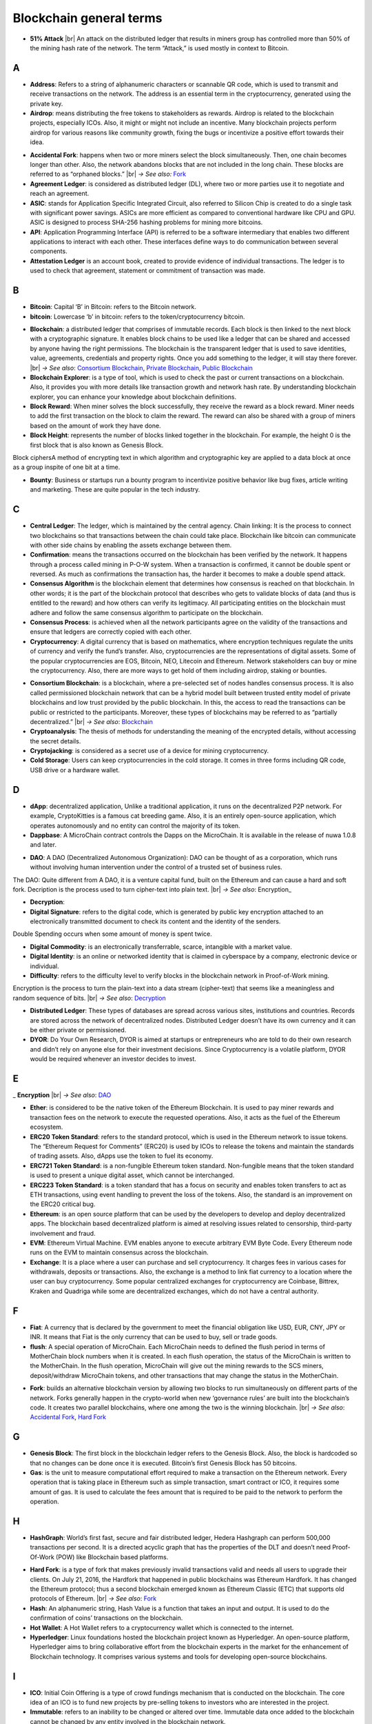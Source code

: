 .. |br| raw:: html

    <br/>


==========================
Blockchain general terms
==========================


- **51% Attack** |br| An attack on the distributed ledger that results in miners group has controlled more than 50% of the mining hash rate of the network. The term “Attack,” is used mostly in context to Bitcoin.

A
---

- **Address**: Refers to a string of alphanumeric characters or scannable QR code, which is used to transmit and receive transactions on the network. The address is an essential term in the cryptocurrency, generated using the private key.

- **Airdrop**: means distributing the free tokens to stakeholders as rewards. Airdrop is related to the blockchain projects, especially ICOs. Also, it might or might not include an incentive. Many blockchain projects perform airdrop for various reasons like community growth, fixing the bugs or incentivize a positive effort towards their idea.

.. _Accidental Fork:

- **Accidental Fork**: happens when two or more miners select the block simultaneously. Then, one chain becomes longer than other. Also, the network abandons blocks that are not included in the long chain. These blocks are referred to as “orphaned blocks.” |br| *→ See also:* Fork_

- **Agreement Ledger**: is considered as distributed ledger (DL), where two or more parties use it to negotiate and reach an agreement.

- **ASIC**: stands for Application Specific Integrated Circuit, also referred to Silicon Chip is created to do a single task with significant power savings. ASICs are more efficient as compared to conventional hardware like CPU and GPU. ASIC is designed to process SHA-256 hashing problems for mining more bitcoins.

- **API**: Application Programming Interface (API) is referred to be a software intermediary that enables two different applications to interact with each other. These interfaces define ways to do communication between several components.

- **Attestation Ledger** is an account book, created to provide evidence of individual transactions. The ledger is to used to check that agreement, statement or commitment of transaction was made.

B
---

- **Bitcoin**: Capital ‘B’ in Bitcoin: refers to the Bitcoin network.

- **bitcoin**: Lowercase ‘b’ in bitcoin: refers to the token/cryptocurrency bitcoin.

.. _Blockchain:

- **Blockchain**: a distributed ledger that comprises of immutable records. Each block is then linked to the next block with a cryptographic signature. It enables block chains to be used like a ledger that can be shared and accessed by anyone having the right permissions. The blockchain is the transparent ledger that is used to save identities, value, agreements, credentials and property rights. Once you add something to the ledger, it will stay there forever. |br| *→ See also*: `Consortium Blockchain`_, `Private Blockchain`_, `Public Blockchain`_

- **Blockchain Explorer**: is a type of tool, which is used to check the past or current transactions on a blockchain. Also, it provides you with more details like transaction growth and network hash rate. By understanding blockchain explorer, you can enhance your knowledge about blockchain definitions.

- **Block Reward**: When miner solves the block successfully, they receive the reward as a block reward. Miner needs to add the first transaction on the block to claim the reward. The reward can also be shared with a group of miners based on the amount of work they have done.

- **Block Height**: represents the number of blocks linked together in the blockchain. For example, the height 0 is the first block that is also known as Genesis Block.
Block ciphersA method of encrypting text in which algorithm and cryptographic key are applied to a data block at once as a group inspite of one bit at a time.

- **Bounty**: Business or startups run a bounty program to incentivize positive behavior like bug fixes, article writing and marketing. These are quite popular in the tech industry.

C
---

- **Central Ledger**: The ledger, which is maintained by the central agency. Chain linking: It is the process to connect two blockchains so that transactions between the chain could take place. Blockchain like bitcoin can communicate with other side chains by enabling the assets exchange between them.

- **Confirmation**: means the transactions occurred on the blockchain has been verified by the network. It happens through a process called mining in P-O-W system. When a transaction is confirmed, it cannot be double spent or reversed. As much as confirmations the transaction has, the harder it becomes to make a double spend attack.

- **Consensus Algorithm**  is the blockchain element that determines how consensus is reached on that blockchain. In other words; it is the part of the blockchain protocol that describes who gets to validate blocks of data (and thus is entitled to the reward) and how others can verify its legitimacy. All participating entities on the blockchain must adhere and follow the same consensus algorithm to participate on the blockchain.

- **Consensus Process**: is achieved when all the network participants agree on the validity of the transactions and ensure that ledgers are correctly copied with each other.

- **Cryptocurrency**: A digital currency that is based on mathematics, where encryption techniques regulate the units of currency and verify the fund’s transfer. Also, cryptocurrencies are the representations of digital assets. Some of the popular cryptocurrencies are EOS, Bitcoin, NEO, Litecoin and Ethereum. Network stakeholders can buy or mine the cryptocurrency. Also, there are more ways to get hold of them including airdrop, staking or bounties.

.. _Consortium Blockchain:

- **Consortium Blockchain**: is a blockchain, where a pre-selected set of nodes handles consensus process. It is also called permissioned blockchain network that can be a hybrid model built between trusted entity model of private blockchains and low trust provided by the public blockchain. In this, the access to read the transactions can be public or restricted to the participants. Moreover, these types of blockchains may be referred to as “partially decentralized.” |br| *→ See also*: Blockchain_

- **Cryptoanalysis**: The thesis of methods for understanding the meaning of the encrypted details, without accessing the secret details.

- **Cryptojacking**: is considered as a secret use of a device for mining cryptocurrency.

- **Cold Storage**: Users can keep cryptocurrencies in the cold storage. It comes in three forms including QR code, USB drive or a hardware wallet.

D
---

- **dApp**: decentralized application, Unlike a traditional application, it runs on the decentralized P2P network. For example, CryptoKitties is a famous cat breeding game. Also, it is an entirely open-source application, which operates autonomously and no entity can control the majority of its token.

- **Dappbase**: A MicroChain contract controls the Dapps on the MicroChain. It is available in the release of nuwa 1.0.8 and later. 

.. _DAO:

- **DAO**: A DAO (Decentralized Autonomous Organization): DAO can be thought of as a corporation, which runs without involving human intervention under the control of a trusted set of business rules.
The DAO: Quite different from A DAO, it is a venture capital fund, built on the Ethereum and can cause a hard and soft fork.
Decription is the process used to turn cipher-text into plain text. |br| *→ See also*: Encryption_

.. _Decryption:

- **Decryption**:

- **Digital Signature**: refers to the digital code, which is generated by public key encryption attached to an electronically transmitted document to check its content and the identity of the senders.
Double Spending occurs when some amount of money is spent twice.

- **Digital Commodity**: is an electronically transferrable, scarce, intangible with a market value.

- **Digital Identity**: is an online or networked identity that is claimed in cyberspace by a company, electronic device or individual.

- **Difficulty**: refers to the difficulty level to verify blocks in the blockchain network in Proof-of-Work mining.
Encryption is the process to turn the plain-text into a data stream (cipher-text) that seems like a meaningless and random sequence of bits. |br| *→ See also*: Decryption_

- **Distributed Ledger**: These types of databases are spread across various sites, institutions and countries. Records are stored across the network of decentralized nodes. Distributed Ledger doesn’t have its own currency and it can be either private or permissioned.

- **DYOR**: Do Your Own Research, DYOR is aimed at startups or entrepreneurs who are told to do their own research and didn’t rely on anyone else for their investment decisions. Since Cryptocurrency is a volatile platform, DYOR would be required whenever an investor decides to invest.

E
---

_ **Encryption** |br| *→ See also*: DAO_

- **Ether**: is considered to be the native token of the Ethereum Blockchain. It is used to pay miner rewards and transaction fees on the network to execute the requested operations. Also, it acts as the fuel of the Ethereum ecosystem.

- **ERC20 Token Standard**: refers to the standard protocol, which is used in the Ethereum network to issue tokens. The “Ethereum Request for Comments” (ERC20) is used by ICOs to release the tokens and maintain the standards of trading assets. Also, dApps use the token to fuel its economy.

- **ERC721 Token Standard**: is a non-fungible Ethereum token standard. Non-fungible means that the token standard is used to present a unique digital asset, which cannot be interchanged.

- **ERC223 Token Standard**: is a token standard that has a focus on security and enables token transfers to act as ETH transactions, using event handling to prevent the loss of the tokens. Also, the standard is an improvement on the ERC20 critical bug.

- **Ethereum**: is an open source platform that can be used by the developers to develop and deploy decentralized apps. The blockchain based decentralized platform is aimed at resolving issues related to censorship, third-party involvement and fraud.

- **EVM**: Ethereum Virtual Machine. EVM enables anyone to execute arbitrary EVM Byte Code. Every Ethereum node runs on the EVM to maintain consensus across the blockchain.

- **Exchange**: It is a place where a user can purchase and sell cryptocurrency. It charges fees in various cases for withdrawals, deposits or transactions. Also, the exchange is a method to link fiat currency to a location where the user can buy cryptocurrency. Some popular centralized exchanges for cryptocurrency are Coinbase, Bittrex, Kraken and Quadriga while some are decentralized exchanges, which do not have a central authority.

F
---

- **Fiat**: A currency that is declared by the government to meet the financial obligation like USD, EUR, CNY, JPY or INR. It means that Fiat is the only currency that can be used to buy, sell or trade goods.

- **flush**: A special operation of MicroChain. Each MicroChain needs to defined the flush period in terms of MotherChain block numbers when it is created. In each flush operation, the status of the MicroChain is written to the MotherChain. In the flush operation, MicroChain will give out the mining rewards to the SCS miners, deposit/withdraw MicroChain tokens, and other transactions that may change the status in the MotherChain.

.. _Fork:

- **Fork**: builds an alternative blockchain version by allowing two blocks to run simultaneously on different parts of the network. Forks generally happen in the crypto-world when new ‘governance rules’ are built into the blockchain’s code. It creates two parallel blockchains, where one among the two is the winning blockchain. |br| *→ See also*: `Accidental Fork`_, `Hard Fork`_

G
---

- **Genesis Block**: The first block in the blockchain ledger refers to the Genesis Block. Also, the block is hardcoded so that no changes can be done once it is executed. Bitcoin’s first Genesis Block has 50 bitcoins.

- **Gas**: is the unit to measure computational effort required to make a transaction on the Ethereum network. Every operation that is taking place in Ethereum such as simple transaction, smart contract or ICO, it requires some amount of gas. It is used to calculate the fees amount that is required to be paid to the network to perform the operation.

H
---

- **HashGraph**: World’s first fast, secure and fair distributed ledger, Hedera Hashgraph can perform 500,000 transactions per second. It is a directed acyclic graph that has the properties of the DLT and doesn’t need Proof-Of-Work (POW) like Blockchain based platforms.

.. _Hard Fork:

- **Hard Fork**: is a type of fork that makes previously invalid transactions valid and needs all users to upgrade their clients. On July 21, 2016, the Hardfork that happened in public blockchains was Ethereum Hardfork. It has changed the Ethereum protocol; thus a second blockchain emerged known as Ethereum Classic (ETC) that supports old protocols of Ethereum. |br| *→ See also*: Fork_

- **Hash**: An alphanumeric string, Hash Value is a function that takes an input and output. It is used to do the confirmation of coins’ transactions on the blockchain.

- **Hot Wallet**: A Hot Wallet refers to a cryptocurrency wallet which is connected to the internet.

- **Hyperledger**: Linux foundations hosted the blockchain project known as Hyperledger. An open-source platform, Hyperledger aims to bring collaborative effort from the blockchain experts in the market for the enhancement of Blockchain technology. It comprises various systems and tools for developing open-source blockchains.

I
---

- **ICO**: Initial Coin Offering is a type of crowd fundings mechanism that is conducted on the blockchain. The core idea of an ICO is to fund new projects by pre-selling tokens to investors who are interested in the project.

- **Immutable**: refers to an inability to be changed or altered over time. Immutable data once added to the blockchain cannot be changed by any entity involved in the blockchain network.

J
---

K
---

L
---

- **Lightning Network**: It is the best solution to Bitcoin’s inherent scalability issues. It enables payments fastly using Smart Contracts functionality. Also, it allows cross-blockchain payments if both users use the same cryptographic hash function.

- **Light Node**: A computer on the blockchain network that verifies a finite number of transactions relevant to its dealings using SPV (simplified payment verification) mode. |br| *→ See also*: Node_

M
---

- **MicroChain**

- **MicroChain Monitor**: SCS Monitor is a SCS node monitoring MicroChain status. MicroChain owner can use this SCS node to monitor MicroChain status and get data from MicroChain. Only the owner of MicroChain can add monitors.

- **Mining**: Due to the cryptographic nature of cryptocurrencies, an enormous amount of computing power and specialized hardware would be required to verify the transactions. People who solve transactions get some cryptocurrency in exchange for computing power. The whole process is known as mining.

- **Multi-Signature**: aka multisig, The addresses that enable several parties to need more than one key to authorize the transaction. These addresses have much higher resistance to theft.

N
---

.. _Node:

- **Node**: refers to any computer, connecting to the blockchain network.

- **Non-Fungible Token**: Special kind of cryptographic token that represents a unique digital asset, which is not interchangeable. It is in contrast to cryptocurrencies or utility tokens fungible in nature.

O
---

- **Oracle**: helps to communicate data with Smart Contracts by connecting the blockchain and real world. The Oracle searches and checks events and provides such details to the smart contract on the blockchain.

- **Off-Ledger Currency**: refers to the currency that is minted off-ledger and used on-ledger.

- **On-Ledger Currency**: refers to the currency, which is minted on-ledger and utilized like Bitcoin.

P
---

- **Peer-to-Peer**: aka P2P, refers to decentralized interactions held between two parties or more in a highly interconnected network. The participants involved in the peer-to-peer network can deal directly with each other via a single mediation point.

- **Participant**: is the person who is responsible for accessing the ledger, reading the records and adding them to the Blockchain.

- **Peer**: is responsible for maintaining the integrity and identity of the ledger.

- **PoC**: (Proof-of-Concept).

- **PoS**: (Proof-of-State).

- **PoW**: (Proof-of-Work).

.. _Private Blockchain:

- **Private Blockchain**: only allows authorized entities to send or receive transactions within the network. No one can write/read or audit the records stored on the private blockchain unless someone has permission to do. |br| *→ See also*: Blockchain_

- **Private Key**:

.. _Public Blockchain:

- **Public Blockchain**: is an open network which allows anyone from the world to send or receive transactions. |br| *→ See also*: Blockchain_

- **Public Key**:

Q
---

R
---

.. _Ripple:

- **Ripple**: is the payment method built on the distributed ledger, which can be used to transfer any cryptocurrency. It consists of gateways and payment nodes that are operated by authorities. |br| *→ See also*: XRP_

- **Ring Signature**: refers to the cryptographic technology that offers a good level of anonymization on the blockchain. These signatures make sure that individual transaction outputs on the blockchain cannot be detected.
Replicated Ledger A ledger that has a one master copy of the data and multiple slave copies.

S
---

- **Scalability**: A change in the scale for handling the demands of the network. It is referred to the ability of the blockchain’s project to manage future growth, network traffic and capacity.

- **SCS**: Smart Contract Server (SCS) is used to form MicroChains_. It can do MicroChain mining and monitoring. One SCS can form multiple MicroChains.

- **SCS pool**: A pool of SCSs with the same protocol to form one type of MicroChain. The protocol is defined in the SubChainProtocolBase.sol. The SCSs need to register itself into the pool by calling the deployed SubChainProtocolBase contract with paying some deposit. A MicroChain contract using the same protocol can pick up the SCSs and form the MicroChain. 

- **Smart Contract**:

- **Solidity**: is a programming language, which is designed to develop smart contracts. Solidity’s syntax is similar to JavaScript and intended to compile into bytecode for (EVM).

- **SubChainProtocolBase**: A MotherChain contract defines the protocol for the SCSs to register and form a SCS pool.

- **Subchainbase**: A MotherChain contract create the MicroChain by using the SCSs in the SCS pool. It requires the input 

T
---

- **Testnet**: is the second block chain used by developers for testing new versions of client software without putting a real value at risk.

- **Token**:

- **Transaction**:

- **Transaction Fee**: All cryptocurrency transactions include a small amount of transaction fee.

U
---

- **Unpermissioned Ledgers**: means that no one can own these ledgers like Bitcoin have no sole owner. It allows anyone to add data to the ledger and for everyone in ownership of the ledger to have identical copies.

V
---

- **Vnode**: Verification node (VNODE or V-node), is the application that running a full MOAC MotherChain node in the MOAC network. It can mine blocks in the network, transfer moac, perform the POW consensus, and pass MicroChains data in MOAC network. 

- **VNODEProtocolBase**: A MotherChain contract defines the protocol for the VNODEs to register and pass data for MicroChains.

- **VNODE pool**: A pool of VNODEs with the same protocol to pass data of the MicroChain. The protocol is defined in the VNODEProtocolBase.sol. The VNODEs need to register itself into the pool.

W
---

- **Wallet**: is a file that contains a collection of private keys and communicates with the similar blockchain. Wallets hold keys, not coins. Also, it requires backups for security reasons.

- **Wisper**: is a part of the Ethereum P2P protocol suite, which allows for messaging between users via the blockchain network. Whisper’s main task is to provide a communication protocol between dApps.

X
---

.. _XRP:

- **XRP**: is the native cryptocurrency for the Ripple distributed ledger payment network that acts as a bridge currency to other currencies. |br| *→ See also*: Ripple_

Y
---

Z
---

